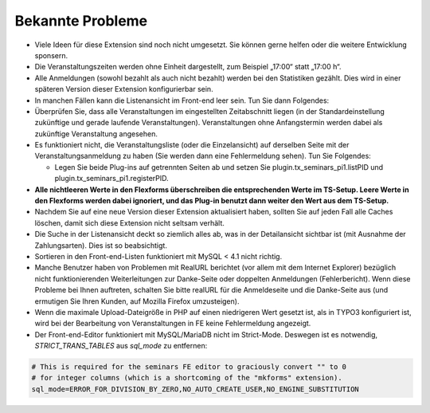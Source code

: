 .. ==================================================
.. FOR YOUR INFORMATION
.. --------------------------------------------------
.. -*- coding: utf-8 -*- with BOM.

.. ==================================================
.. DEFINE SOME TEXTROLES
.. --------------------------------------------------
.. role::   underline
.. role::   typoscript(code)
.. role::   ts(typoscript)
   :class:  typoscript
.. role::   php(code)


Bekannte Probleme
-----------------

- Viele Ideen für diese Extension sind noch nicht umgesetzt. Sie können
  gerne helfen oder die weitere Entwicklung sponsern.

- Die Veranstaltungszeiten werden ohne Einheit dargestellt, zum Beispiel
  „17:00“ statt „17:00 h“.

- Alle Anmeldungen (sowohl bezahlt als auch nicht bezahlt) werden bei
  den Statistiken gezählt. Dies wird in einer späteren Version dieser
  Extension konfigurierbar sein.

- In manchen Fällen kann die Listenansicht im Front-end leer sein. Tun
  Sie dann Folgendes:

- Überprüfen Sie, dass alle Veranstaltungen im eingestellten
  Zeitabschnitt liegen (in der Standardeinstellung zukünftige und gerade
  laufende Veranstaltungen). Veranstaltungen ohne Anfangstermin werden
  dabei als zukünftige Veranstaltung angesehen.

- Es funktioniert nicht, die Veranstaltungsliste (oder die
  Einzelansicht) auf derselben Seite mit der Veranstaltungsanmeldung zu
  haben (Sie werden dann eine Fehlermeldung sehen). Tun Sie Folgendes:

  - Legen Sie beide Plug-ins auf getrennten Seiten ab und setzen Sie
    plugin.tx\_seminars\_pi1.listPID und
    plugin.tx\_seminars\_pi1.registerPID.

- **Alle nichtleeren Werte in den Flexforms überschreiben die
  entsprechenden Werte im TS-Setup. Leere Werte in den Flexforms werden
  dabei ignoriert, und das Plug-in benutzt dann weiter den Wert aus dem
  TS-Setup.**

- Nachdem Sie auf eine neue Version dieser Extension aktualisiert haben,
  sollten Sie auf jeden Fall alle Caches löschen, damit sich diese
  Extension nicht seltsam verhält.

- Die Suche in der Listenansicht deckt so ziemlich alles ab, was in der
  Detailansicht sichtbar ist (mit Ausnahme der Zahlungsarten). Dies ist
  so beabsichtigt.

- Sortieren in den Front-end-Listen funktioniert mit MySQL < 4.1 nicht
  richtig.

- Manche Benutzer haben von Problemen mit RealURL berichtet (vor allem
  mit dem Internet Explorer) bezüglich nicht funktionierenden
  Weiterleitungen zur Danke-Seite oder doppelten Anmeldungen
  (Fehlerbericht). Wenn diese Probleme bei Ihnen auftreten, schalten Sie
  bitte realURL für die Anmeldeseite und die Danke-Seite aus (und
  ermutigen Sie Ihren Kunden, auf Mozilla Firefox umzusteigen).

- Wenn die maximale Upload-Dateigröße in PHP auf einen niedrigeren Wert
  gesetzt ist, als in TYPO3 konfiguriert ist, wird bei der Bearbeitung
  von Veranstaltungen in FE keine Fehlermeldung angezeigt.

- Der Front-end-Editor funktioniert mit MySQL/MariaDB nicht im Strict-Mode.
  Deswegen ist es notwendig, `STRICT_TRANS_TABLES` aus `sql_mode` zu entfernen:

.. code-block:: ini

   # This is required for the seminars FE editor to graciously convert "" to 0
   # for integer columns (which is a shortcoming of the "mkforms" extension).
   sql_mode=ERROR_FOR_DIVISION_BY_ZERO,NO_AUTO_CREATE_USER,NO_ENGINE_SUBSTITUTION
